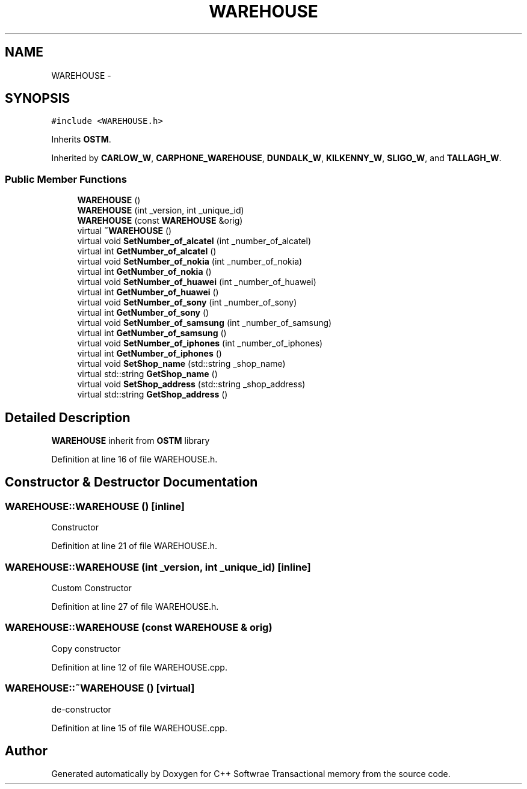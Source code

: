 .TH "WAREHOUSE" 3 "Wed Mar 7 2018" "C++ Softwrae Transactional memory" \" -*- nroff -*-
.ad l
.nh
.SH NAME
WAREHOUSE \- 
.SH SYNOPSIS
.br
.PP
.PP
\fC#include <WAREHOUSE\&.h>\fP
.PP
Inherits \fBOSTM\fP\&.
.PP
Inherited by \fBCARLOW_W\fP, \fBCARPHONE_WAREHOUSE\fP, \fBDUNDALK_W\fP, \fBKILKENNY_W\fP, \fBSLIGO_W\fP, and \fBTALLAGH_W\fP\&.
.SS "Public Member Functions"

.in +1c
.ti -1c
.RI "\fBWAREHOUSE\fP ()"
.br
.ti -1c
.RI "\fBWAREHOUSE\fP (int _version, int _unique_id)"
.br
.ti -1c
.RI "\fBWAREHOUSE\fP (const \fBWAREHOUSE\fP &orig)"
.br
.ti -1c
.RI "virtual \fB~WAREHOUSE\fP ()"
.br
.ti -1c
.RI "virtual void \fBSetNumber_of_alcatel\fP (int _number_of_alcatel)"
.br
.ti -1c
.RI "virtual int \fBGetNumber_of_alcatel\fP ()"
.br
.ti -1c
.RI "virtual void \fBSetNumber_of_nokia\fP (int _number_of_nokia)"
.br
.ti -1c
.RI "virtual int \fBGetNumber_of_nokia\fP ()"
.br
.ti -1c
.RI "virtual void \fBSetNumber_of_huawei\fP (int _number_of_huawei)"
.br
.ti -1c
.RI "virtual int \fBGetNumber_of_huawei\fP ()"
.br
.ti -1c
.RI "virtual void \fBSetNumber_of_sony\fP (int _number_of_sony)"
.br
.ti -1c
.RI "virtual int \fBGetNumber_of_sony\fP ()"
.br
.ti -1c
.RI "virtual void \fBSetNumber_of_samsung\fP (int _number_of_samsung)"
.br
.ti -1c
.RI "virtual int \fBGetNumber_of_samsung\fP ()"
.br
.ti -1c
.RI "virtual void \fBSetNumber_of_iphones\fP (int _number_of_iphones)"
.br
.ti -1c
.RI "virtual int \fBGetNumber_of_iphones\fP ()"
.br
.ti -1c
.RI "virtual void \fBSetShop_name\fP (std::string _shop_name)"
.br
.ti -1c
.RI "virtual std::string \fBGetShop_name\fP ()"
.br
.ti -1c
.RI "virtual void \fBSetShop_address\fP (std::string _shop_address)"
.br
.ti -1c
.RI "virtual std::string \fBGetShop_address\fP ()"
.br
.in -1c
.SH "Detailed Description"
.PP 
\fBWAREHOUSE\fP inherit from \fBOSTM\fP library 
.PP
Definition at line 16 of file WAREHOUSE\&.h\&.
.SH "Constructor & Destructor Documentation"
.PP 
.SS "WAREHOUSE::WAREHOUSE ()\fC [inline]\fP"
Constructor 
.PP
Definition at line 21 of file WAREHOUSE\&.h\&.
.SS "WAREHOUSE::WAREHOUSE (int _version, int _unique_id)\fC [inline]\fP"
Custom Constructor 
.PP
Definition at line 27 of file WAREHOUSE\&.h\&.
.SS "WAREHOUSE::WAREHOUSE (const \fBWAREHOUSE\fP & orig)"
Copy constructor 
.PP
Definition at line 12 of file WAREHOUSE\&.cpp\&.
.SS "WAREHOUSE::~WAREHOUSE ()\fC [virtual]\fP"
de-constructor 
.PP
Definition at line 15 of file WAREHOUSE\&.cpp\&.

.SH "Author"
.PP 
Generated automatically by Doxygen for C++ Softwrae Transactional memory from the source code\&.
